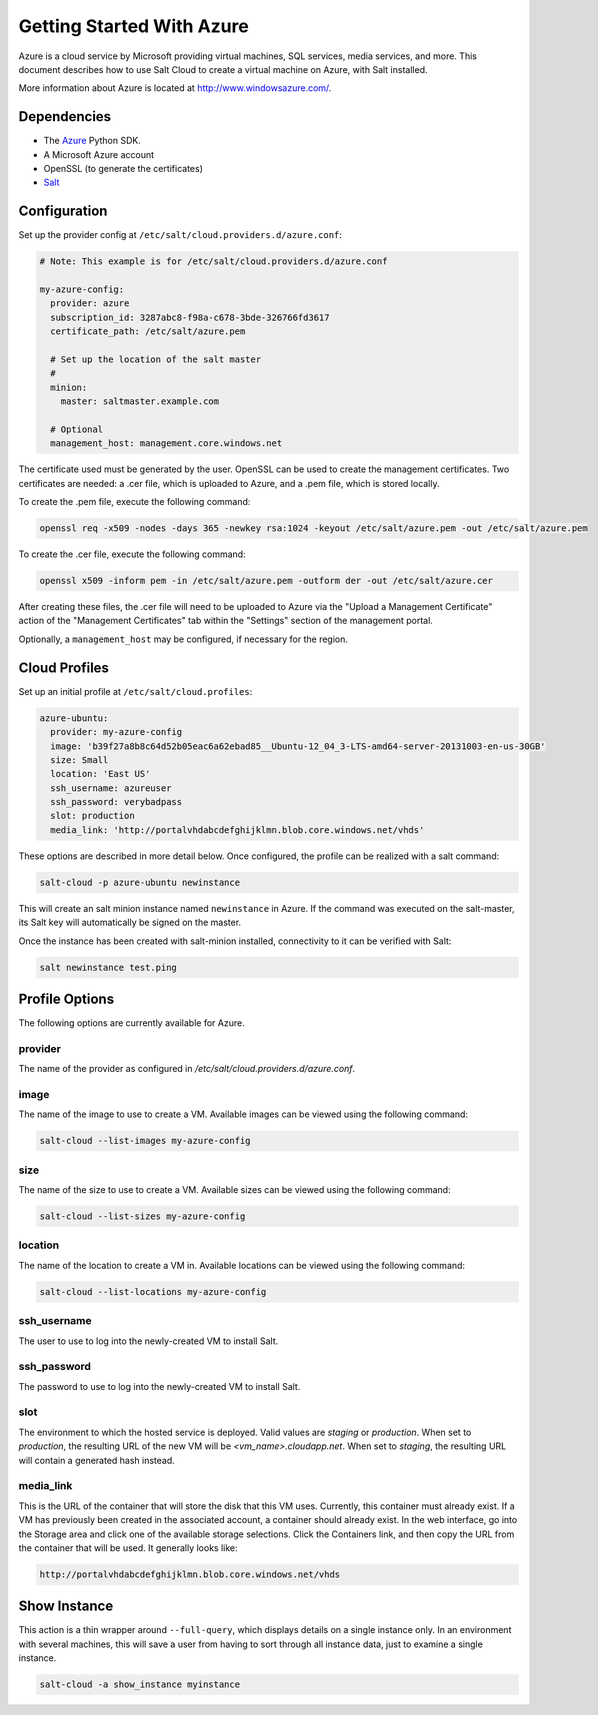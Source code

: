 ==========================
Getting Started With Azure
==========================

.. versionadded:: 2014.1.0

Azure is a cloud service by Microsoft providing virtual machines, SQL services,
media services, and more. This document describes how to use Salt Cloud to
create a virtual machine on Azure, with Salt installed.

More information about Azure is located at `http://www.windowsazure.com/
<http://www.windowsazure.com/>`_.


Dependencies
============
* The `Azure <https://pypi.python.org/pypi/azure>`_ Python SDK.
* A Microsoft Azure account
* OpenSSL (to generate the certificates)
* `Salt <https://github.com/saltstack/salt>`_


Configuration
=============

Set up the provider config at ``/etc/salt/cloud.providers.d/azure.conf``:

.. code-block:: yaml

    # Note: This example is for /etc/salt/cloud.providers.d/azure.conf

    my-azure-config:
      provider: azure
      subscription_id: 3287abc8-f98a-c678-3bde-326766fd3617
      certificate_path: /etc/salt/azure.pem

      # Set up the location of the salt master
      #
      minion:
        master: saltmaster.example.com

      # Optional
      management_host: management.core.windows.net

The certificate used must be generated by the user. OpenSSL can be used to
create the management certificates. Two certificates are needed: a .cer file,
which is uploaded to Azure, and a .pem file, which is stored locally.

To create the .pem file, execute the following command:

.. code-block:: bash

    openssl req -x509 -nodes -days 365 -newkey rsa:1024 -keyout /etc/salt/azure.pem -out /etc/salt/azure.pem

To create the .cer file, execute the following command:

.. code-block:: bash

    openssl x509 -inform pem -in /etc/salt/azure.pem -outform der -out /etc/salt/azure.cer

After creating these files, the .cer file will need to be uploaded to
Azure via the "Upload a Management Certificate" action of the "Management Certificates"
tab within the "Settings" section of the management portal.

Optionally, a ``management_host`` may be configured, if necessary for the region.


Cloud Profiles
==============
Set up an initial profile at ``/etc/salt/cloud.profiles``:

.. code-block:: yaml

    azure-ubuntu:
      provider: my-azure-config
      image: 'b39f27a8b8c64d52b05eac6a62ebad85__Ubuntu-12_04_3-LTS-amd64-server-20131003-en-us-30GB'
      size: Small
      location: 'East US'
      ssh_username: azureuser
      ssh_password: verybadpass
      slot: production
      media_link: 'http://portalvhdabcdefghijklmn.blob.core.windows.net/vhds'

These options are described in more detail below. Once configured, the profile
can be realized with a salt command:

.. code-block:: bash

    salt-cloud -p azure-ubuntu newinstance

This will create an salt minion instance named ``newinstance`` in Azure. If
the command was executed on the salt-master, its Salt key will automatically
be signed on the master.

Once the instance has been created with salt-minion installed, connectivity to
it can be verified with Salt:

.. code-block:: bash

    salt newinstance test.ping


Profile Options
===============
The following options are currently available for Azure.

provider
--------
The name of the provider as configured in
`/etc/salt/cloud.providers.d/azure.conf`.

image
-----
The name of the image to use to create a VM. Available images can be viewed
using the following command:

.. code-block:: bash

    salt-cloud --list-images my-azure-config

size
----
The name of the size to use to create a VM. Available sizes can be viewed using
the following command:

.. code-block:: bash

    salt-cloud --list-sizes my-azure-config

location
--------
The name of the location to create a VM in. Available locations can be viewed
using the following command:

.. code-block:: bash

    salt-cloud --list-locations my-azure-config

ssh_username
------------
The user to use to log into the newly-created VM to install Salt.

ssh_password
------------
The password to use to log into the newly-created VM to install Salt.

slot
----
The environment to which the hosted service is deployed. Valid values are
`staging` or `production`. When set to `production`, the resulting URL of the
new VM will be `<vm_name>.cloudapp.net`. When set to `staging`, the resulting
URL will contain a generated hash instead.

media_link
----------
This is the URL of the container that will store the disk that this VM uses.
Currently, this container must already exist. If a VM has previously been
created in the associated account, a container should already exist. In the web
interface, go into the Storage area and click one of the available storage
selections. Click the Containers link, and then copy the URL from the container
that will be used. It generally looks like:

.. code-block:: yaml

    http://portalvhdabcdefghijklmn.blob.core.windows.net/vhds


Show Instance
=============
This action is a thin wrapper around ``--full-query``, which displays details on
a single instance only. In an environment with several machines, this will save
a user from having to sort through all instance data, just to examine a single
instance.

.. code-block:: bash

    salt-cloud -a show_instance myinstance
